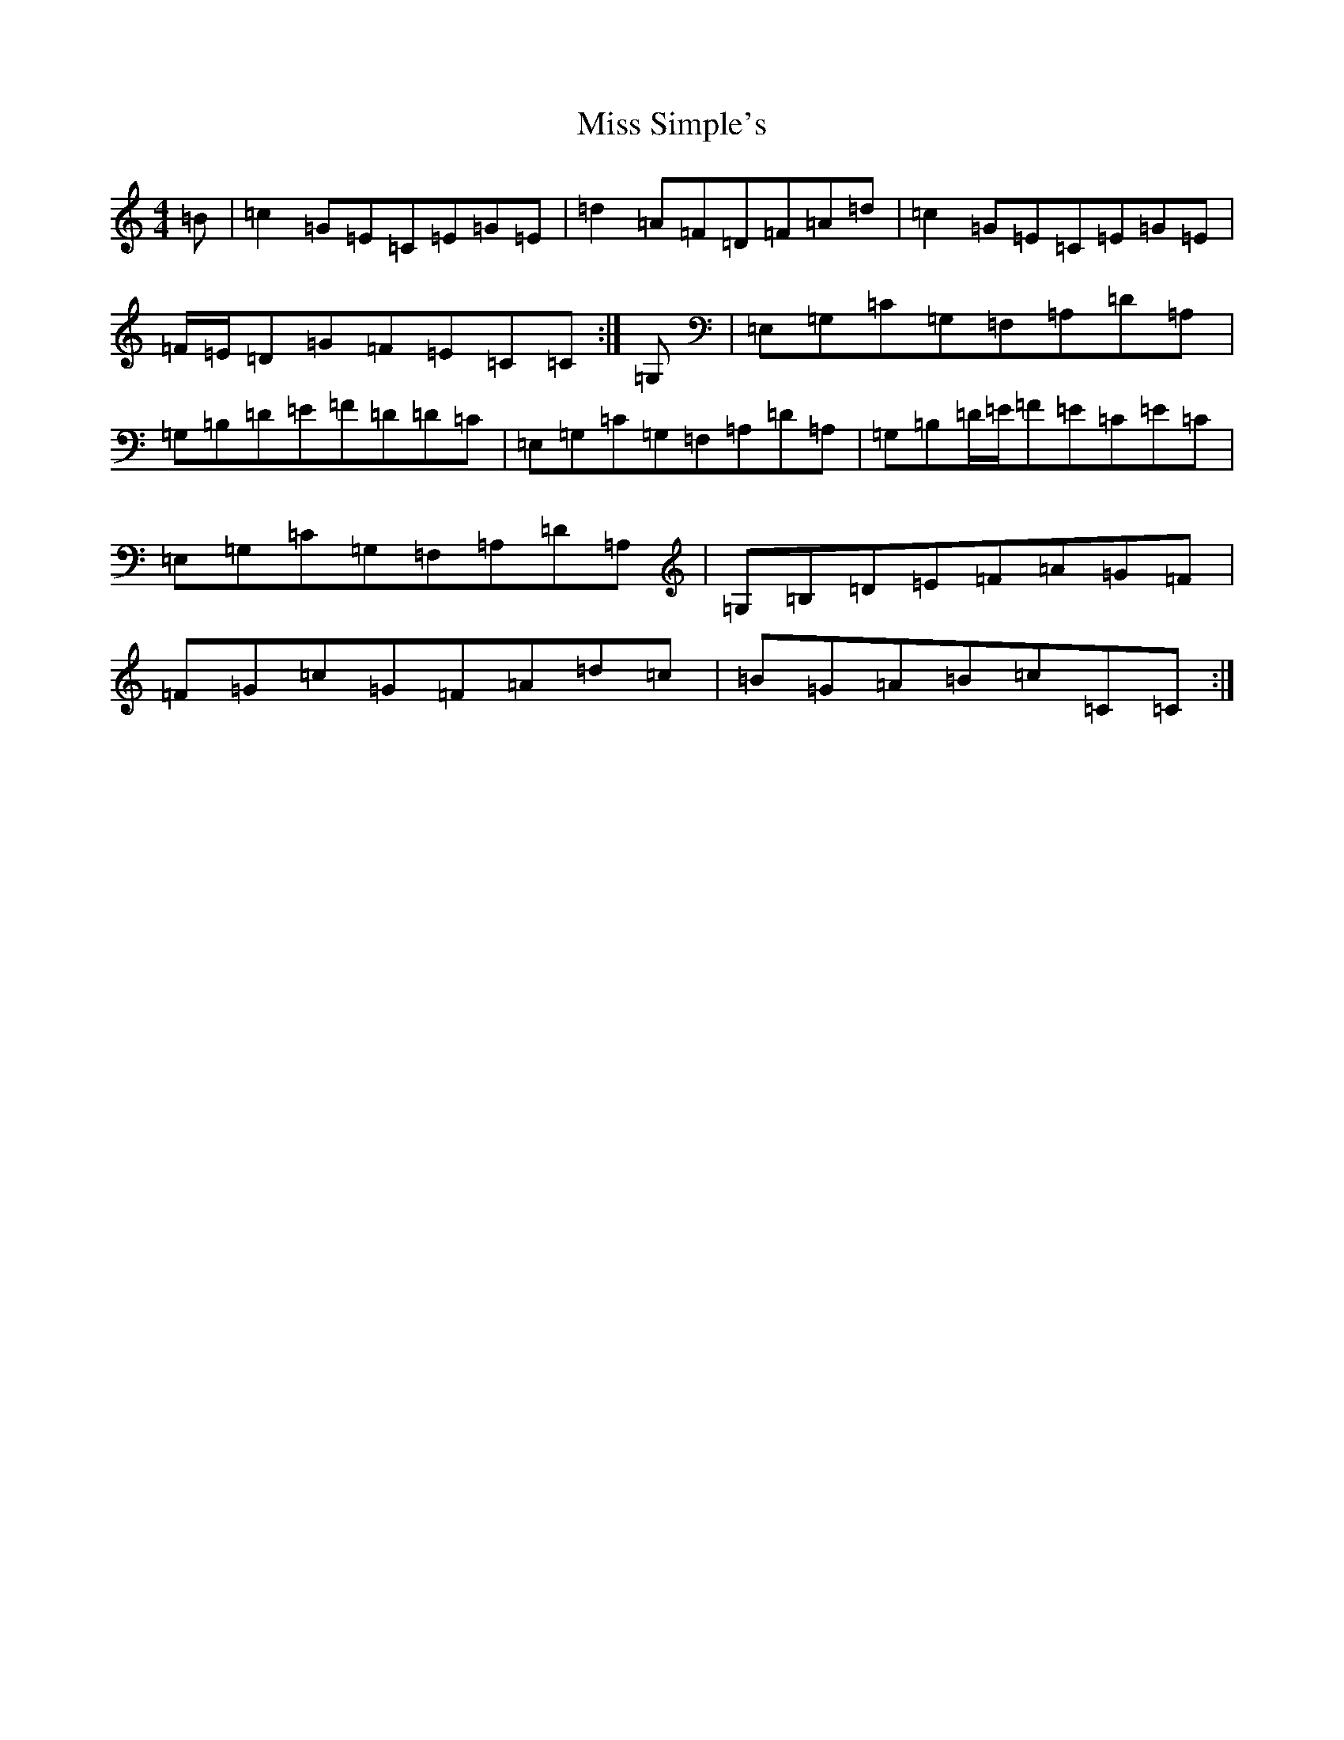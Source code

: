 X: 14431
T: Miss Simple's
S: https://thesession.org/tunes/8831#setting8831
R: reel
M:4/4
L:1/8
K: C Major
=B|=c2=G=E=C=E=G=E|=d2=A=F=D=F=A=d|=c2=G=E=C=E=G=E|=F/2=E/2=D=G=F=E=C=C:|=G,|=E,=G,=C=G,=F,=A,=D=A,|=G,=B,=D=E=F=D=D=C|=E,=G,=C=G,=F,=A,=D=A,|=G,=B,=D/2=E/2=F=E=C=E=C|=E,=G,=C=G,=F,=A,=D=A,|=G,=B,=D=E=F=A=G=F|=F=G=c=G=F=A=d=c|=B=G=A=B=c=C=C:|